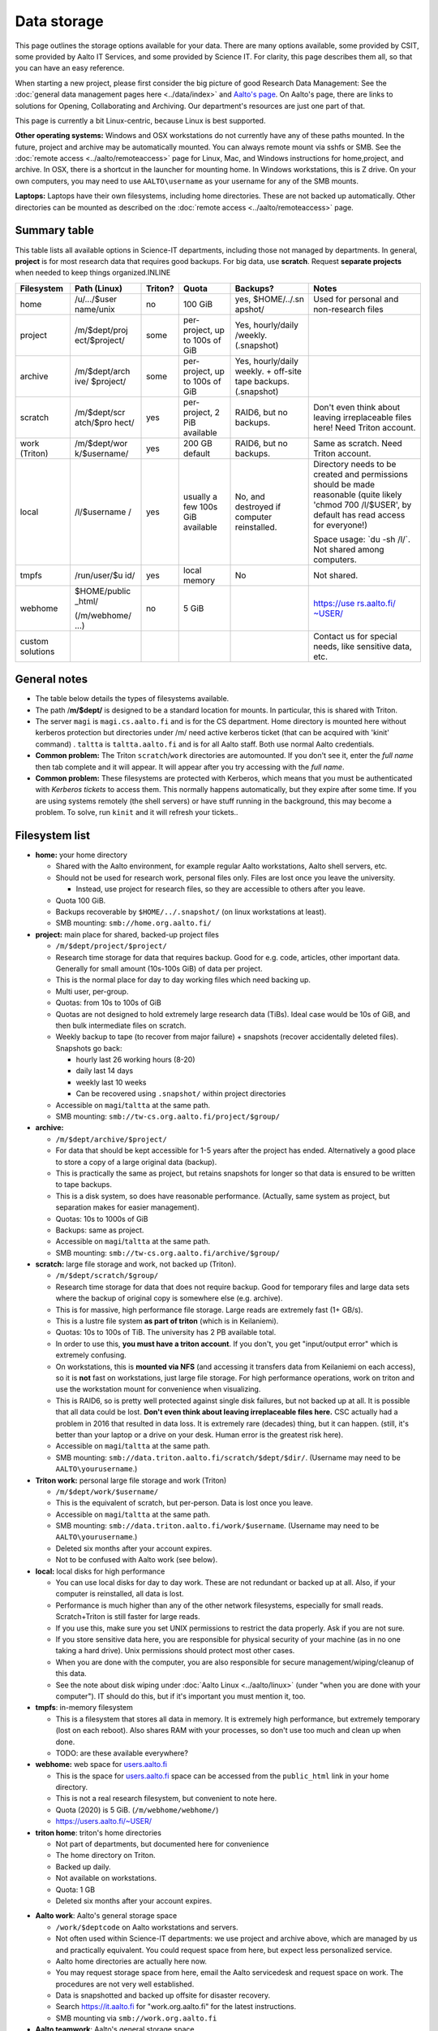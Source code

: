 ============
Data storage
============

This page outlines the storage options available for your data. There
are many options available, some provided by CSIT, some provided by
Aalto IT Services, and some provided by Science IT. For clarity, this
page describes them all, so that you can have an easy reference.

When starting a new project, please first consider the big picture of
good Research Data Management: See the :doc:`general data management
pages here <../data/index>` and `Aalto's
page <https://www.aalto.fi/en/services/research-data-management-rdm-and-open-science>`__. On
Aalto's page, there are links to solutions for Opening, Collaborating
and Archiving. Our department's resources are just one part of that.

This page is currently a bit Linux-centric, because Linux is best
supported.

**Other operating systems:** Windows and OSX workstations do not
currently have any of these paths mounted. In the future, project and
archive may be automatically mounted. You can always remote mount via
sshfs or SMB. See the :doc:`remote access <../aalto/remoteaccess>` page for
Linux, Mac, and Windows instructions for home,project, and archive. In
OSX, there is a shortcut in the launcher for mounting home. In Windows
workstations, this is Z drive.  On your own computers, you may need to
use ``AALTO\username`` as your username for any of the SMB mounts.

**Laptops:** Laptops have their own filesystems, including home
directories. These are not backed up automatically. Other directories
can be mounted as described on the :doc:`remote
access <../aalto/remoteaccess>` page.

Summary table
~~~~~~~~~~~~~

This table lists all available options in Science-IT departments, including those not managed by
departments. In general, **project** is for most research data that requires
good backups. For big data, use **scratch**. Request **separate
projects** when needed to keep things organized.INLINE

+--------------+--------------+--------------+--------------+--------------+-------------------+
| Filesystem   | Path (Linux) | Triton?      | Quota        | Backups?     | Notes             |
+==============+==============+==============+==============+==============+===================+
| home         | /u/.../$user | no           | 100 GiB      | yes,         | Used for          |
|              | name/unix    |              |              | $HOME/../.sn | personal and      |
|              |              |              |              | apshot/      | non-research      |
|              |              |              |              |              | files             |
+--------------+--------------+--------------+--------------+--------------+-------------------+
| project      | /m/$dept/proj| some         | per-project, | Yes,         |                   |
|              | ect/$project/|              | up to 100s   | hourly/daily |                   |
|              |              |              | of GiB       | /weekly.     |                   |
|              |              |              |              | (.snapshot)  |                   |
+--------------+--------------+--------------+--------------+--------------+-------------------+
| archive      | /m/$dept/arch| some         | per-project, | Yes,         |                   |
|              | ive/         |              | up to 100s   | hourly/daily |                   |
|              | $project/    |              | of GiB       | weekly.      |                   |
|              |              |              |              | + off-site   |                   |
|              |              |              |              | tape         |                   |
|              |              |              |              | backups.     |                   |
|              |              |              |              | (.snapshot)  |                   |
+--------------+--------------+--------------+--------------+--------------+-------------------+
| scratch      | /m/$dept/scr | yes          | per-project, | RAID6, but   | Don't even        |
|              | atch/$pro    |              | 2 PiB        | no backups.  | think about       |
|              | hect/        |              | available    |              | leaving           |
|              |              |              |              |              | irreplaceable     |
|              |              |              |              |              | files here!       |
|              |              |              |              |              | Need Triton       |
|              |              |              |              |              | account.          |
+--------------+--------------+--------------+--------------+--------------+-------------------+
| work         | /m/$dept/wor | yes          | 200 GB       | RAID6, but   | Same as           |
| (Triton)     | k/$username/ |              | default      | no backups.  | scratch.          |
|              |              |              |              |              | Need Triton       |
|              |              |              |              |              | account.          |
+--------------+--------------+--------------+--------------+--------------+-------------------+
| local        | /l/$username | yes          | usually a    | No, and      | Directory         |
|              | /            |              | few 100s GiB | destroyed if | needs to be       |
|              |              |              | available    | computer     | created and       |
|              |              |              |              | reinstalled. | permissions       |
|              |              |              |              |              | should be         |
|              |              |              |              |              | made              |
|              |              |              |              |              | reasonable        |
|              |              |              |              |              | (quite            |
|              |              |              |              |              | likely            |
|              |              |              |              |              | 'chmod 700        |
|              |              |              |              |              | /l/$USER',        |
|              |              |              |              |              | by default        |
|              |              |              |              |              | has read          |
|              |              |              |              |              | access for        |
|              |              |              |              |              | everyone!)        |
|              |              |              |              |              |                   |
|              |              |              |              |              | Space usage:      |
|              |              |              |              |              | \`du -sh          |
|              |              |              |              |              | /l/\`. Not        |
|              |              |              |              |              | shared among      |
|              |              |              |              |              | computers.        |
+--------------+--------------+--------------+--------------+--------------+-------------------+
| tmpfs        | /run/user/$u | yes          | local memory | No           | Not shared.       |
|              | id/          |              |              |              |                   |
+--------------+--------------+--------------+--------------+--------------+-------------------+
| webhome      | $HOME/public | no           | 5 GiB        |              | `https://use      |
|              | \_html/      |              |              |              | rs.aalto.fi/      |
|              |              |              |              |              | ~USER/ <http      |
|              | (/m/webhome/ |              |              |              | s://users.aa      |
|              | ...)         |              |              |              | lto.fi/~USER      |
|              |              |              |              |              | />`__             |
+--------------+--------------+--------------+--------------+--------------+-------------------+
| custom       |              |              |              |              | Contact us        |
| solutions    |              |              |              |              | for special       |
|              |              |              |              |              | needs, like       |
|              |              |              |              |              | sensitive         |
|              |              |              |              |              | data, etc.        |
+--------------+--------------+--------------+--------------+--------------+-------------------+

General notes
~~~~~~~~~~~~~

-  The table below details the types of filesystems available.
-  The path /**m/$dept/** is designed to be a standard location for mounts.
   In particular, this is shared with Triton.
-  The server ``magi`` is ``magi.cs.aalto.fi`` and is for the CS
   department. Home directory is mounted here without kerberos
   protection but directories under /m/ need active kerberos ticket
   (that can be acquired with 'kinit' command) . ``taltta`` is
   ``taltta.aalto.fi`` and is for all Aalto staff. Both use normal
   Aalto credentials.
-  **Common problem:** The Triton ``scratch``/``work`` directories are
   automounted. If you don't see it, enter the *full name* then tab
   complete and it will appear. It will appear after you try accessing
   with the *full name*.
-  **Common problem:** These filesystems are protected with Kerberos,
   which means that you must be authenticated with *Kerberos tickets* to
   access them. This normally happens automatically, but they expire
   after some time. If you are using systems remotely (the shell
   servers) or have stuff running in the background, this may become a
   problem. To solve, run ``kinit`` and it will refresh your tickets..

Filesystem list
~~~~~~~~~~~~~~~

-  **home:** your home directory

   -  Shared with the Aalto environment, for example regular Aalto
      workstations, Aalto shell servers, etc.
   -  Should not be used for research work, personal files only. Files
      are lost once you leave the university.

      -  Instead, use project for research files, so they are accessible
         to others after you leave.

   -  Quota 100 GiB.
   -  Backups recoverable by ``$HOME/../.snapshot/`` (on linux
      workstations at least).
   -  SMB mounting: ``smb://home.org.aalto.fi/``

-  **project:** main place for shared, backed-up project files

   -  ``/m/$dept/project/$project/``
   -  Research time storage for data that requires backup. Good for e.g.
      code, articles, other important data. Generally for small amount
      (10s-100s GiB) of data per project.
   -  This is the normal place for day to day working files which need
      backing up.
   -  Multi user, per-group.
   -  Quotas: from 10s to 100s of GiB
   -  Quotas are not designed to hold extremely large research data
      (TiBs). Ideal case would be 10s of GiB, and then bulk intermediate
      files on scratch.
   -  Weekly backup to tape (to recover from major failure) + snapshots
      (recover accidentally deleted files). Snapshots go back:

      -  hourly last 26 working hours (8-20)
      -  daily last 14 days
      -  weekly last 10 weeks
      -  Can be recovered using ``.snapshot/`` within project
         directories

   -  Accessible on ``magi``/``taltta`` at the same path.
   -  SMB mounting: ``smb://tw-cs.org.aalto.fi/project/$group/``

-  **archive:**

   -  ``/m/$dept/archive/$project/``
   -  For data that should be kept accessible for 1-5 years after the
      project has ended. Alternatively a good place to store a copy of a
      large original data (backup).
   -  This is practically the same as project, but retains snapshots
      for longer so that data is ensured to be written to tape
      backups.
   -  This is a disk system, so does have reasonable performance.
      (Actually, same system as project, but separation makes for easier
      management).
   -  Quotas: 10s to 1000s of GiB
   -  Backups: same as project.
   -  Accessible on ``magi``/``taltta`` at the same path.
   -  SMB mounting: ``smb://tw-cs.org.aalto.fi/archive/$group/``

-  **scratch:** large file storage and work, not backed up (Triton).

   -  ``/m/$dept/scratch/$group/``
   -  Research time storage for data that does not require backup. Good
      for temporary files and large data sets where the backup of
      original copy is somewhere else (e.g. archive).
   -  This is for massive, high performance file storage. Large reads
      are extremely fast (1+ GB/s).
   -  This is a lustre file system **as part of triton** (which is in
      Keilaniemi).
   -  Quotas: 10s to 100s of TiB. The university has 2 PB available
      total.
   -  In order to use this, **you must have a triton account**. If you
      don't, you get "input/output error" which is extremely confusing.
   -  On workstations, this is **mounted via NFS** (and accessing it
      transfers data from Keilaniemi on each access), so it is **not**
      fast on workstations, just large file storage. For high
      performance operations, work on triton and use the workstation
      mount for convenience when visualizing.
   -  This is RAID6, so is pretty well protected against single disk
      failures, but not backed up at all. It is possible that all data
      could be lost. **Don't even think about leaving irreplaceable
      files here.** CSC actually had a problem in 2016 that resulted in
      data loss. It is extremely rare (decades) thing, but it can
      happen. (still, it's better than your laptop or a drive on your
      desk. Human error is the greatest risk here).
   -  Accessible on ``magi``/``taltta`` at the same path.
   -  SMB mounting:
      ``smb://data.triton.aalto.fi/scratch/$dept/$dir/``.  (Username
      may need to be ``AALTO\yourusername``.)

-  **Triton work:** personal large file storage and work (Triton)

   -  ``/m/$dept/work/$username/``
   -  This is the equivalent of scratch, but per-person. Data is lost
      once you leave.
   -  Accessible on ``magi``/``taltta`` at the same path.
   -  SMB mounting: ``smb://data.triton.aalto.fi/work/$username``.
      (Username may need to be ``AALTO\yourusername``.)
   -  Deleted six months after your account expires.
   -  Not to be confused with Aalto work (see below).

-  **local:** local disks for high performance

   -  You can use local disks for day to day work. These are not
      redundant or backed up at all. Also, if your computer is
      reinstalled, all data is lost.
   -  Performance is much higher than any of the other network
      filesystems, especially for small reads. Scratch+Triton is still
      faster for large reads.
   -  If you use this, make sure you set UNIX permissions to restrict
      the data properly. Ask if you are not sure.
   -  If you store sensitive data here, you are responsible for physical
      security of your machine (as in no one taking a hard drive). Unix
      permissions should protect most other cases.
   -  When you are done with the computer, you are also responsible for
      secure management/wiping/cleanup of this data.
   -  See the note about disk wiping under :doc:`Aalto
      Linux <../aalto/linux>` (under "when you are done with your
      computer"). IT should do this, but if it's important you must
      mention it, too.

-  **tmpfs**: in-memory filesystem

   -  This is a filesystem that stores all data in memory. It is
      extremely high performance, but extremely temporary (lost on each
      reboot). Also shares RAM with your processes, so don't use too
      much and clean up when done.
   -  TODO: are these available everywhere?

-  **webhome:** web space for `users.aalto.fi <https://users.aalto.fi>`__

   -  This is the space for `users.aalto.fi <https://users.aalto.fi>`__
      space can be accessed from the ``public_html`` link in your home
      directory.
   -  This is not a real research filesystem, but convenient to note
      here.
   -  Quota (2020) is 5 GiB. (``/m/webhome/webhome/``)
   -  `https://users.aalto.fi/~USER/ <https://users.aalto.fi/~USER/>`__

-  **triton home**: triton's home directories

   -  Not part of departments, but documented here for convenience
   -  The home directory on Triton.
   -  Backed up daily.
   -  Not available on workstations.
   -  Quota: 1 GB
   -  Deleted six months after your account expires.

* **Aalto work**: Aalto's general storage space

  - ``/work/$deptcode`` on Aalto workstations and servers.
  - Not often used within Science-IT departments: we use project and
    archive above, which are managed by us and practically
    equivalent.  You could request space from here, but expect less
    personalized service.
  - Aalto home directories are actually here now.
  - You may request storage space from here, email the Aalto
    servicedesk and request space on work.  The procedures are not
    very well established.
  - Data is snapshotted and backed up offsite for disaster recovery.
  - Search https://it.aalto.fi for "work.org.aalto.fi" for the latest
    instructions.
  - SMB mounting via ``smb://work.org.aalto.fi``

* **Aalto teamwork**: Aalto's general storage space

  - Not used directly within Science-IT departments: we have our own
    direct interfaces to this, and ``project`` and ``archive``
    directories are atually here.
  - For information on getting teamwork space (outside of Science-IT
    departments), contact servicedesk.
  - Teamwork is unique in that it is arbitrarily extensible, and you
    may buy the space from the vendor directly.  Thus, you can use
    external grant money to buy storage space here.
  - SMB mounting via ``smb://teamwork.org.aalto.fi``

Quota errors
~~~~~~~~~~~~

**Use the ``quota`` command to see your quota**. If you have scratch or
work mounted, the quota command will hang and produce errors. For now,
check your scratch/work quotas on Triton.

The scratch and work directories do quotas by unix group, and **there is
a strange error about quota exceeded** that you may get sometimes when
the unix group of the file or directory is wrong. See the full
information at :doc:`Quotas <../triton/usage/quotas>` and summary below. You
may have to fix this on Triton if the things below don't work.

-  Symptoms: "Quota exceeded" when you are trying to make a new file in
   scratch or work directory.
-  Root cause: quotas are by groups, and if a directory is not
   setgroupid (chmod g+s), then files being created will have a
   different group (with no quota for that location), thus quota
   exceeded by default. This often happens when you copy a directory
   from one place to another, and then *later* try to make new files in
   that directory.
-  Solution: ``chmod g+s $directory`` or
   ``find $directory -type d -exec chmod g+s {} \;`` (you don't
   want to make regular files g+s mode).


